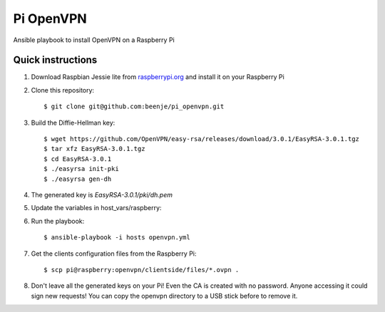 Pi OpenVPN
==========

Ansible playbook to install OpenVPN on a Raspberry Pi

Quick instructions
------------------

1. Download Raspbian Jessie lite from `raspberrypi.org <https://www.raspberrypi.org/downloads/raspbian/>`_
   and install it on your Raspberry Pi

2. Clone this repository::

   $ git clone git@github.com:beenje/pi_openvpn.git

3. Build the Diffie-Hellman key::

   $ wget https://github.com/OpenVPN/easy-rsa/releases/download/3.0.1/EasyRSA-3.0.1.tgz
   $ tar xfz EasyRSA-3.0.1.tgz
   $ cd EasyRSA-3.0.1
   $ ./easyrsa init-pki
   $ ./easyrsa gen-dh

4. The generated key is *EasyRSA-3.0.1/pki/dh.pem*

5. Update the variables in host_vars/raspberry:

   .. include:: host_vars/raspberry
      :code:

6. Run the playbook::

   $ ansible-playbook -i hosts openvpn.yml

7. Get the clients configuration files from the Raspberry Pi::

   $ scp pi@raspberry:openvpn/clientside/files/*.ovpn .

8. Don't leave all the generated keys on your Pi!
   Even the CA is created with no password. Anyone accessing it could
   sign new requests! You can copy the openvpn directory to a USB stick
   before to remove it.



